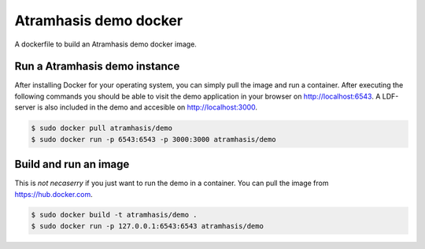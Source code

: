 Atramhasis demo docker
======================

A dockerfile to build an Atramhasis demo docker image.

Run a Atramhasis demo instance
------------------------------

After installing Docker for your operating system, you 
can simply pull the image and run a container. After
executing the following commands you should be able to 
visit the demo application in your browser on 
http://localhost:6543. A LDF-server is also included
in the demo and accesible on http://localhost:3000.

.. code::

   $ sudo docker pull atramhasis/demo
   $ sudo docker run -p 6543:6543 -p 3000:3000 atramhasis/demo



Build and run an image
----------------------

This is *not necaserry* if you just want to run the demo in a 
container. You can pull the image from https://hub.docker.com.

.. code::

  $ sudo docker build -t atramhasis/demo .
  $ sudo docker run -p 127.0.0.1:6543:6543 atramhasis/demo
